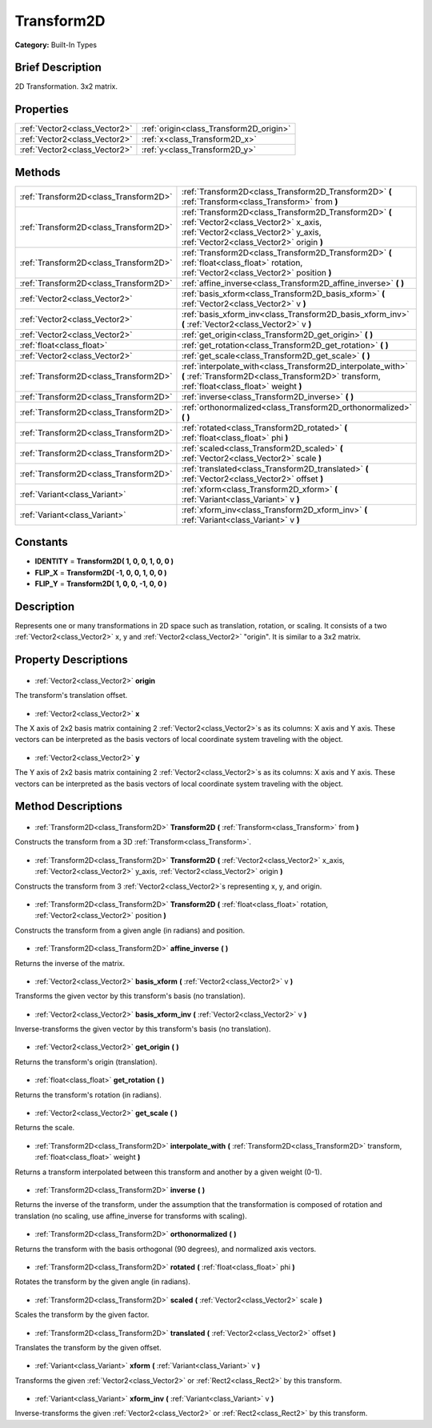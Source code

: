 .. Generated automatically by doc/tools/makerst.py in Godot's source tree.
.. DO NOT EDIT THIS FILE, but the Transform2D.xml source instead.
.. The source is found in doc/classes or modules/<name>/doc_classes.

.. _class_Transform2D:

Transform2D
===========

**Category:** Built-In Types

Brief Description
-----------------

2D Transformation. 3x2 matrix.

Properties
----------

+-------------------------------+-----------------------------------------+
| :ref:`Vector2<class_Vector2>` | :ref:`origin<class_Transform2D_origin>` |
+-------------------------------+-----------------------------------------+
| :ref:`Vector2<class_Vector2>` | :ref:`x<class_Transform2D_x>`           |
+-------------------------------+-----------------------------------------+
| :ref:`Vector2<class_Vector2>` | :ref:`y<class_Transform2D_y>`           |
+-------------------------------+-----------------------------------------+

Methods
-------

+----------------------------------------+--------------------------------------------------------------------------------------------------------------------------------------------------------------------------------+
| :ref:`Transform2D<class_Transform2D>`  | :ref:`Transform2D<class_Transform2D_Transform2D>` **(** :ref:`Transform<class_Transform>` from **)**                                                                           |
+----------------------------------------+--------------------------------------------------------------------------------------------------------------------------------------------------------------------------------+
| :ref:`Transform2D<class_Transform2D>`  | :ref:`Transform2D<class_Transform2D_Transform2D>` **(** :ref:`Vector2<class_Vector2>` x_axis, :ref:`Vector2<class_Vector2>` y_axis, :ref:`Vector2<class_Vector2>` origin **)** |
+----------------------------------------+--------------------------------------------------------------------------------------------------------------------------------------------------------------------------------+
| :ref:`Transform2D<class_Transform2D>`  | :ref:`Transform2D<class_Transform2D_Transform2D>` **(** :ref:`float<class_float>` rotation, :ref:`Vector2<class_Vector2>` position **)**                                       |
+----------------------------------------+--------------------------------------------------------------------------------------------------------------------------------------------------------------------------------+
| :ref:`Transform2D<class_Transform2D>`  | :ref:`affine_inverse<class_Transform2D_affine_inverse>` **(** **)**                                                                                                            |
+----------------------------------------+--------------------------------------------------------------------------------------------------------------------------------------------------------------------------------+
| :ref:`Vector2<class_Vector2>`          | :ref:`basis_xform<class_Transform2D_basis_xform>` **(** :ref:`Vector2<class_Vector2>` v **)**                                                                                  |
+----------------------------------------+--------------------------------------------------------------------------------------------------------------------------------------------------------------------------------+
| :ref:`Vector2<class_Vector2>`          | :ref:`basis_xform_inv<class_Transform2D_basis_xform_inv>` **(** :ref:`Vector2<class_Vector2>` v **)**                                                                          |
+----------------------------------------+--------------------------------------------------------------------------------------------------------------------------------------------------------------------------------+
| :ref:`Vector2<class_Vector2>`          | :ref:`get_origin<class_Transform2D_get_origin>` **(** **)**                                                                                                                    |
+----------------------------------------+--------------------------------------------------------------------------------------------------------------------------------------------------------------------------------+
| :ref:`float<class_float>`              | :ref:`get_rotation<class_Transform2D_get_rotation>` **(** **)**                                                                                                                |
+----------------------------------------+--------------------------------------------------------------------------------------------------------------------------------------------------------------------------------+
| :ref:`Vector2<class_Vector2>`          | :ref:`get_scale<class_Transform2D_get_scale>` **(** **)**                                                                                                                      |
+----------------------------------------+--------------------------------------------------------------------------------------------------------------------------------------------------------------------------------+
| :ref:`Transform2D<class_Transform2D>`  | :ref:`interpolate_with<class_Transform2D_interpolate_with>` **(** :ref:`Transform2D<class_Transform2D>` transform, :ref:`float<class_float>` weight **)**                      |
+----------------------------------------+--------------------------------------------------------------------------------------------------------------------------------------------------------------------------------+
| :ref:`Transform2D<class_Transform2D>`  | :ref:`inverse<class_Transform2D_inverse>` **(** **)**                                                                                                                          |
+----------------------------------------+--------------------------------------------------------------------------------------------------------------------------------------------------------------------------------+
| :ref:`Transform2D<class_Transform2D>`  | :ref:`orthonormalized<class_Transform2D_orthonormalized>` **(** **)**                                                                                                          |
+----------------------------------------+--------------------------------------------------------------------------------------------------------------------------------------------------------------------------------+
| :ref:`Transform2D<class_Transform2D>`  | :ref:`rotated<class_Transform2D_rotated>` **(** :ref:`float<class_float>` phi **)**                                                                                            |
+----------------------------------------+--------------------------------------------------------------------------------------------------------------------------------------------------------------------------------+
| :ref:`Transform2D<class_Transform2D>`  | :ref:`scaled<class_Transform2D_scaled>` **(** :ref:`Vector2<class_Vector2>` scale **)**                                                                                        |
+----------------------------------------+--------------------------------------------------------------------------------------------------------------------------------------------------------------------------------+
| :ref:`Transform2D<class_Transform2D>`  | :ref:`translated<class_Transform2D_translated>` **(** :ref:`Vector2<class_Vector2>` offset **)**                                                                               |
+----------------------------------------+--------------------------------------------------------------------------------------------------------------------------------------------------------------------------------+
| :ref:`Variant<class_Variant>`          | :ref:`xform<class_Transform2D_xform>` **(** :ref:`Variant<class_Variant>` v **)**                                                                                              |
+----------------------------------------+--------------------------------------------------------------------------------------------------------------------------------------------------------------------------------+
| :ref:`Variant<class_Variant>`          | :ref:`xform_inv<class_Transform2D_xform_inv>` **(** :ref:`Variant<class_Variant>` v **)**                                                                                      |
+----------------------------------------+--------------------------------------------------------------------------------------------------------------------------------------------------------------------------------+

Constants
---------

- **IDENTITY** = **Transform2D( 1, 0, 0, 1, 0, 0 )**
- **FLIP_X** = **Transform2D( -1, 0, 0, 1, 0, 0 )**
- **FLIP_Y** = **Transform2D( 1, 0, 0, -1, 0, 0 )**
Description
-----------

Represents one or many transformations in 2D space such as translation, rotation, or scaling. It consists of a two :ref:`Vector2<class_Vector2>` x, y and :ref:`Vector2<class_Vector2>` "origin". It is similar to a 3x2 matrix.

Property Descriptions
---------------------

  .. _class_Transform2D_origin:

- :ref:`Vector2<class_Vector2>` **origin**

The transform's translation offset.

  .. _class_Transform2D_x:

- :ref:`Vector2<class_Vector2>` **x**

The X axis of 2x2 basis matrix containing 2 :ref:`Vector2<class_Vector2>`\ s as its columns: X axis and Y axis. These vectors can be interpreted as the basis vectors of local coordinate system traveling with the object.

  .. _class_Transform2D_y:

- :ref:`Vector2<class_Vector2>` **y**

The Y axis of 2x2 basis matrix containing 2 :ref:`Vector2<class_Vector2>`\ s as its columns: X axis and Y axis. These vectors can be interpreted as the basis vectors of local coordinate system traveling with the object.

Method Descriptions
-------------------

  .. _class_Transform2D_Transform2D:

- :ref:`Transform2D<class_Transform2D>` **Transform2D** **(** :ref:`Transform<class_Transform>` from **)**

Constructs the transform from a 3D :ref:`Transform<class_Transform>`.

  .. _class_Transform2D_Transform2D:

- :ref:`Transform2D<class_Transform2D>` **Transform2D** **(** :ref:`Vector2<class_Vector2>` x_axis, :ref:`Vector2<class_Vector2>` y_axis, :ref:`Vector2<class_Vector2>` origin **)**

Constructs the transform from 3 :ref:`Vector2<class_Vector2>`\ s representing x, y, and origin.

  .. _class_Transform2D_Transform2D:

- :ref:`Transform2D<class_Transform2D>` **Transform2D** **(** :ref:`float<class_float>` rotation, :ref:`Vector2<class_Vector2>` position **)**

Constructs the transform from a given angle (in radians) and position.

  .. _class_Transform2D_affine_inverse:

- :ref:`Transform2D<class_Transform2D>` **affine_inverse** **(** **)**

Returns the inverse of the matrix.

  .. _class_Transform2D_basis_xform:

- :ref:`Vector2<class_Vector2>` **basis_xform** **(** :ref:`Vector2<class_Vector2>` v **)**

Transforms the given vector by this transform's basis (no translation).

  .. _class_Transform2D_basis_xform_inv:

- :ref:`Vector2<class_Vector2>` **basis_xform_inv** **(** :ref:`Vector2<class_Vector2>` v **)**

Inverse-transforms the given vector by this transform's basis (no translation).

  .. _class_Transform2D_get_origin:

- :ref:`Vector2<class_Vector2>` **get_origin** **(** **)**

Returns the transform's origin (translation).

  .. _class_Transform2D_get_rotation:

- :ref:`float<class_float>` **get_rotation** **(** **)**

Returns the transform's rotation (in radians).

  .. _class_Transform2D_get_scale:

- :ref:`Vector2<class_Vector2>` **get_scale** **(** **)**

Returns the scale.

  .. _class_Transform2D_interpolate_with:

- :ref:`Transform2D<class_Transform2D>` **interpolate_with** **(** :ref:`Transform2D<class_Transform2D>` transform, :ref:`float<class_float>` weight **)**

Returns a transform interpolated between this transform and another by a given weight (0-1).

  .. _class_Transform2D_inverse:

- :ref:`Transform2D<class_Transform2D>` **inverse** **(** **)**

Returns the inverse of the transform, under the assumption that the transformation is composed of rotation and translation (no scaling, use affine_inverse for transforms with scaling).

  .. _class_Transform2D_orthonormalized:

- :ref:`Transform2D<class_Transform2D>` **orthonormalized** **(** **)**

Returns the transform with the basis orthogonal (90 degrees), and normalized axis vectors.

  .. _class_Transform2D_rotated:

- :ref:`Transform2D<class_Transform2D>` **rotated** **(** :ref:`float<class_float>` phi **)**

Rotates the transform by the given angle (in radians).

  .. _class_Transform2D_scaled:

- :ref:`Transform2D<class_Transform2D>` **scaled** **(** :ref:`Vector2<class_Vector2>` scale **)**

Scales the transform by the given factor.

  .. _class_Transform2D_translated:

- :ref:`Transform2D<class_Transform2D>` **translated** **(** :ref:`Vector2<class_Vector2>` offset **)**

Translates the transform by the given offset.

  .. _class_Transform2D_xform:

- :ref:`Variant<class_Variant>` **xform** **(** :ref:`Variant<class_Variant>` v **)**

Transforms the given :ref:`Vector2<class_Vector2>` or :ref:`Rect2<class_Rect2>` by this transform.

  .. _class_Transform2D_xform_inv:

- :ref:`Variant<class_Variant>` **xform_inv** **(** :ref:`Variant<class_Variant>` v **)**

Inverse-transforms the given :ref:`Vector2<class_Vector2>` or :ref:`Rect2<class_Rect2>` by this transform.

